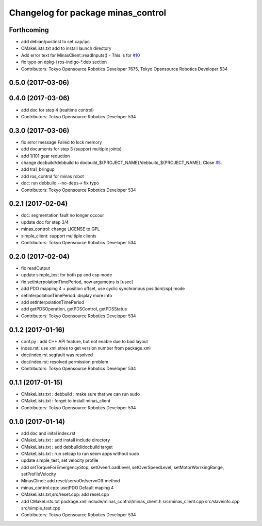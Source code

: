 ^^^^^^^^^^^^^^^^^^^^^^^^^^^^^^^^^^^
Changelog for package minas_control
^^^^^^^^^^^^^^^^^^^^^^^^^^^^^^^^^^^

Forthcoming
-----------
* add debian/postinst to set cap/ipc
* CMakeLists.txt add to install launch directory
* Add error text for MinasClient::readInputs()
  - This is for `#10 <https://github.com/tork-a/minas/issues/10>`_
* fix typo on dpkg-i ros-indigo-*.deb section
* Contributors: Tokyo Opensource Robotics Developer 7675, Tokyo Opensource Robotics Developer 534

0.5.0 (2017-03-06)
------------------

0.4.0 (2017-03-06)
------------------
* add doc for step 4 (realtime control)
* Contributors: Tokyo Opensource Robotics Developer 534

0.3.0 (2017-03-06)
------------------
* fix error message Failed to lock memory
* add documents for step 3 (support multiple joints)
* add 1/101 gear reduction
* change docbuild/debbuild to docbuild\_${PROJECT_NAME}/debbuild\_${PROJECT_NAME}, Close `#5 <https://github.com/tork-a/minas/issues/5>`_.
* add tra1_bringup
* add ros_control for minas robot
* doc: run debbuild --no-deps-> fix typo
* Contributors: Tokyo Opensource Robotics Developer 534

0.2.1 (2017-02-04)
------------------
* doc: segmentation fault no longer occour
* update doc for step 3/4
* minas_control: change LICENSE to GPL
* simple_client: support multiple clients
* Contributors: Tokyo Opensource Robotics Developer 534

0.2.0 (2017-02-04)
------------------
* fix readOutput
* update simple_test for both pp and csp mode
* fix setInterpolationTimePeriod, now argumetns is [usec]
* add PDO mapping 4 + position offset, use cyclic synchronous position(csp) mode
* setInterpolationTimePeriod: display more info
* add setInterpolationTimePeriod
* add getPDSOperation, getPDSControl, getPDSStatus
* Contributors: Tokyo Opensource Robotics Developer 534

0.1.2 (2017-01-16)
------------------
* conf.py : add C++ API feature, but not enable due to bad layout
* index.rst: use xml.etree to get version number from package.xml
* doc/index.rst segfault was resolved
* doc/index.rst: resolved permission problem
* Contributors: Tokyo Opensource Robotics Developer 534

0.1.1 (2017-01-15)
------------------
* CMakeLists:txt : debbuild : make sure that we can run sudo
* CMakeLists.txt : forget to install minas_client
* Contributors: Tokyo Opensource Robotics Developer 534

0.1.0 (2017-01-14)
------------------
* add doc and inital index.rst
* CMakeLists.txt : add install include directory
* CMakeLists.txt : add debbuild/docbuild target
* CMakeLists.txt : run setcap to run seom apps without sudo
* update simple_test, set velocity profile
* add setTorqueForEmergencyStop, setOveerLoadLevel, setOverSpeedLevel, setMotorWorrkingRange, setProfileVelocity
* MinasClinet: add reset/servoOn/servoOff method
* minus_control.cpp: usetPDO Default maping 4
* CMakeLists.txt,src/reset.cpp: add reset.cpp
* add CMakeLists.txt package.xml include/minas_control/minas_client.h src/minas_client.cpp src/slaveinfo.cpp src/simple_test.cpp
* Contributors: Tokyo Opensource Robotics Developer 534
